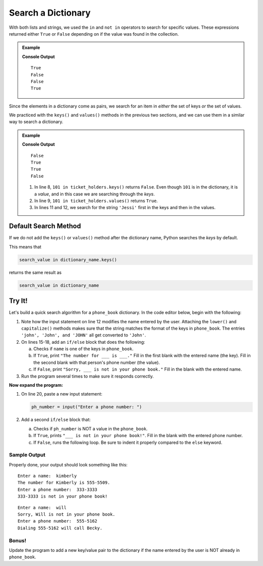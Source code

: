 Search a Dictionary
===================

With both lists and strings, we used the ``in`` and ``not in`` operators to
search for specific values. These expressions returned either ``True`` or
``False`` depending on if the value was found in the collection.

.. admonition:: Example

   .. sourcecode:: python
      :linenos:

      greeting = 'Hello, World!'
      fruits = ['apple', 'banana', 'pear', 'kiwi', 'orange']
      numbers = [28, 32, 7, 29, 33, 0]

      print('or' in greeting)  # Search for the substring 'or' in the larger string.
      print('nana' in fruits)  # Search for the value 'nana' in the list of strings.

      print('!' not in greeting) # Check if '!' is NOT in 'Hello, World!'.
      print(42 not in numbers)   # Check if 42 is NOT in the numbers list.

   **Console Output**

   ::

      True
      False
      False
      True

Since the elements in a dictionary come as pairs, we search for an item in
*either* the set of keys *or* the set of values.

We practiced with the ``keys()`` and ``values()`` methods in the previous two
sections, and we can use them in a similar way to search a dictionary.

.. admonition:: Example

   .. sourcecode:: python
      :linenos:

      ticket_holders = {
         'Bob' : 100,
         'Jessi' : 103,
         'Maria' : 101,
         'Devon' : 102
      }

      print(101 in ticket_holders.keys())
      print(101 in ticket_holders.values())

      print('Jessi' in ticket_holders.keys())
      print('Jessi' in ticket_holders.values())

   **Console Output**

   ::

      False
      True
      True
      False

   #. In line 8, ``101 in ticket_holders.keys()`` returns ``False``. Even
      though ``101`` is in the dictionary, it is a *value*, and in this case we
      are searching through the *keys*.
   #. In line 9, ``101 in ticket_holders.values()`` returns ``True``.
   #. In lines 11 and 12, we search for the string ``'Jessi'`` first in the
      keys and then in the values.

Default Search Method
---------------------

If we do not add the ``keys()`` or ``values()`` method after the dictionary
name, Python searches the *keys* by default.

This means that

.. sourcecode:: python

   search_value in dictionary_name.keys()

returns the same result as

.. sourcecode:: python

   search_value in dictionary_name

Try It!
-------

Let's build a quick search algorithm for a ``phone_book`` dictionary. In the
code editor below, begin with the following:

#. Note how the input statement on line 12 modifies the name entered by the
   user. Attaching the ``lower()`` and ``capitalize()`` methods makes sure that
   the string matches the format of the keys in ``phone_book``. The entries
   ``'john', 'John', and 'JOHN'`` all get converted to ``'John'``.
#. On lines 15-18, add an ``if/else`` block that does the following:

   a. Checks if ``name`` is one of the keys in ``phone_book``.
   b. If ``True``, print ``"The number for ___ is ___."`` Fill in the first
      blank with the entered name (the key). Fill in the second blank with that
      person's phone number (the value).
   c. If ``False``, print ``"Sorry, ___ is not in your phone book."`` Fill in
      the blank with the entered name.

#. Run the program several times to make sure it responds correctly.

.. replit:: python
   :slug: DictionarySearch
   :linenos:

   phone_book = {
      'Abby': '555-5081', 
      'Mike': '555-5515', 
      'Daniel': '555-5037', 
      'Kimberly': '555-5509', 
      'Jt': '555-5198',
      'Becky' : '555-5162',
      'Gordon' : '555-5299',
      'James' : '555-5837'
   }

   name = input("Enter a name: ").lower().capitalize()

   # Code the first if/else block here:


**Now expand the program:**

#. On line 20, paste a new input statement:

   .. sourcecode:: python

      ph_number = input("Enter a phone number: ")

#. Add a second ``if/else`` block that:

   a. Checks if ``ph_number`` is NOT a value in the ``phone_book``.
   b. If ``True``, prints ``"___ is not in your phone book!"``. Fill in the
      blank with the entered phone number.
   c. If ``False``, runs the following loop. Be sure to indent it properly
      compared to the ``else`` keyword.

      .. sourcecode:: python
         :lineno-start: 26

         for (key, value) in phone_book.items():
            if value == ph_number:
               print(f"Dialing {ph_number} will call {key}.")

Sample Output
^^^^^^^^^^^^^

Properly done, your output should look something like this:

::

   Enter a name:  kimberly
   The number for Kimberly is 555-5509.
   Enter a phone number:  333-3333
   333-3333 is not in your phone book!

:: 

   Enter a name:  will
   Sorry, Will is not in your phone book.
   Enter a phone number:  555-5162
   Dialing 555-5162 will call Becky.

Bonus!
^^^^^^

Update the program to add a new key/value pair to the dictionary if the name
entered by the user is NOT already in ``phone_book``.
